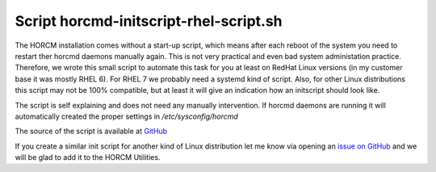Script horcmd-initscript-rhel-script.sh
=======================================

The HORCM installation comes without a start-up script, which means after each reboot of the system you need to restart ther horcmd daemons manually again. This is not very practical and even bad system administation practice.
Therefore, we wrote this small script to automate this task for you at least on RedHat Linux versions (in my customer base it was mostly RHEL 6). For RHEL 7 we probably need a systemd kind of script. Also, for other Linux distributions this script may not be 100% compatible, but at least it will give an indication how an initscript should look like.

The script is self explaining and does not need any manually intervention. If horcmd daemons are running it will automatically created the proper settings in `/etc/sysconfig/horcmd`

The source of the script is available at `GitHub <https://github.com/gdha/horcm-utils/blob/master/usr/local/sbin/horcmd-initscript-rhel-script.sh>`_

If you create a similar init script for another kind of Linux distribution let me know via opening an `issue on GitHub <https://github.com/gdha/horcm-utils/issues>`_ and we will be glad to add it to the HORCM Utilities.

